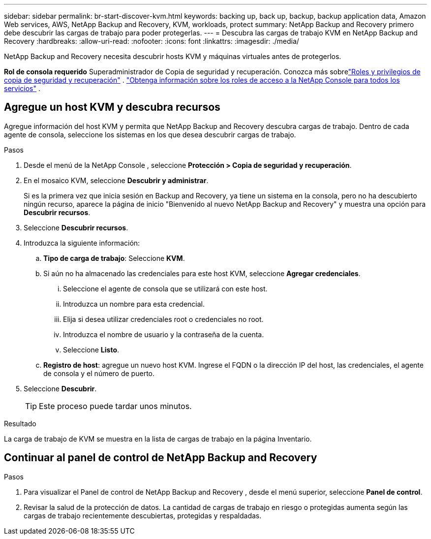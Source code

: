 ---
sidebar: sidebar 
permalink: br-start-discover-kvm.html 
keywords: backing up, back up, backup, backup application data, Amazon Web services, AWS, NetApp Backup and Recovery, KVM, workloads, protect 
summary: NetApp Backup and Recovery primero debe descubrir las cargas de trabajo para poder protegerlas. 
---
= Descubra las cargas de trabajo KVM en NetApp Backup and Recovery
:hardbreaks:
:allow-uri-read: 
:nofooter: 
:icons: font
:linkattrs: 
:imagesdir: ./media/


[role="lead"]
NetApp Backup and Recovery necesita descubrir hosts KVM y máquinas virtuales antes de protegerlos.

*Rol de consola requerido* Superadministrador de Copia de seguridad y recuperación.  Conozca más sobrelink:reference-roles.html["Roles y privilegios de copia de seguridad y recuperación"] . https://docs.netapp.com/us-en/console-setup-admin/reference-iam-predefined-roles.html["Obtenga información sobre los roles de acceso a la NetApp Console para todos los servicios"^] .



== Agregue un host KVM y descubra recursos

Agregue información del host KVM y permita que NetApp Backup and Recovery descubra cargas de trabajo. Dentro de cada agente de consola, seleccione los sistemas en los que desea descubrir cargas de trabajo.

.Pasos
. Desde el menú de la NetApp Console , seleccione *Protección > Copia de seguridad y recuperación*.
. En el mosaico KVM, seleccione *Descubrir y administrar*.
+
Si es la primera vez que inicia sesión en Backup and Recovery, ya tiene un sistema en la consola, pero no ha descubierto ningún recurso, aparece la página de inicio "Bienvenido al nuevo NetApp Backup and Recovery" y muestra una opción para *Descubrir recursos*.

. Seleccione *Descubrir recursos*.
. Introduzca la siguiente información:
+
.. *Tipo de carga de trabajo*: Seleccione *KVM*.
.. Si aún no ha almacenado las credenciales para este host KVM, seleccione *Agregar credenciales*.
+
... Seleccione el agente de consola que se utilizará con este host.
... Introduzca un nombre para esta credencial.
... Elija si desea utilizar credenciales root o credenciales no root.
... Introduzca el nombre de usuario y la contraseña de la cuenta.
... Seleccione *Listo*.


.. *Registro de host*: agregue un nuevo host KVM.  Ingrese el FQDN o la dirección IP del host, las credenciales, el agente de consola y el número de puerto.


. Seleccione *Descubrir*.
+

TIP: Este proceso puede tardar unos minutos.



.Resultado
La carga de trabajo de KVM se muestra en la lista de cargas de trabajo en la página Inventario.



== Continuar al panel de control de NetApp Backup and Recovery

.Pasos
. Para visualizar el Panel de control de NetApp Backup and Recovery , desde el menú superior, seleccione *Panel de control*.
. Revisar la salud de la protección de datos.  La cantidad de cargas de trabajo en riesgo o protegidas aumenta según las cargas de trabajo recientemente descubiertas, protegidas y respaldadas.

